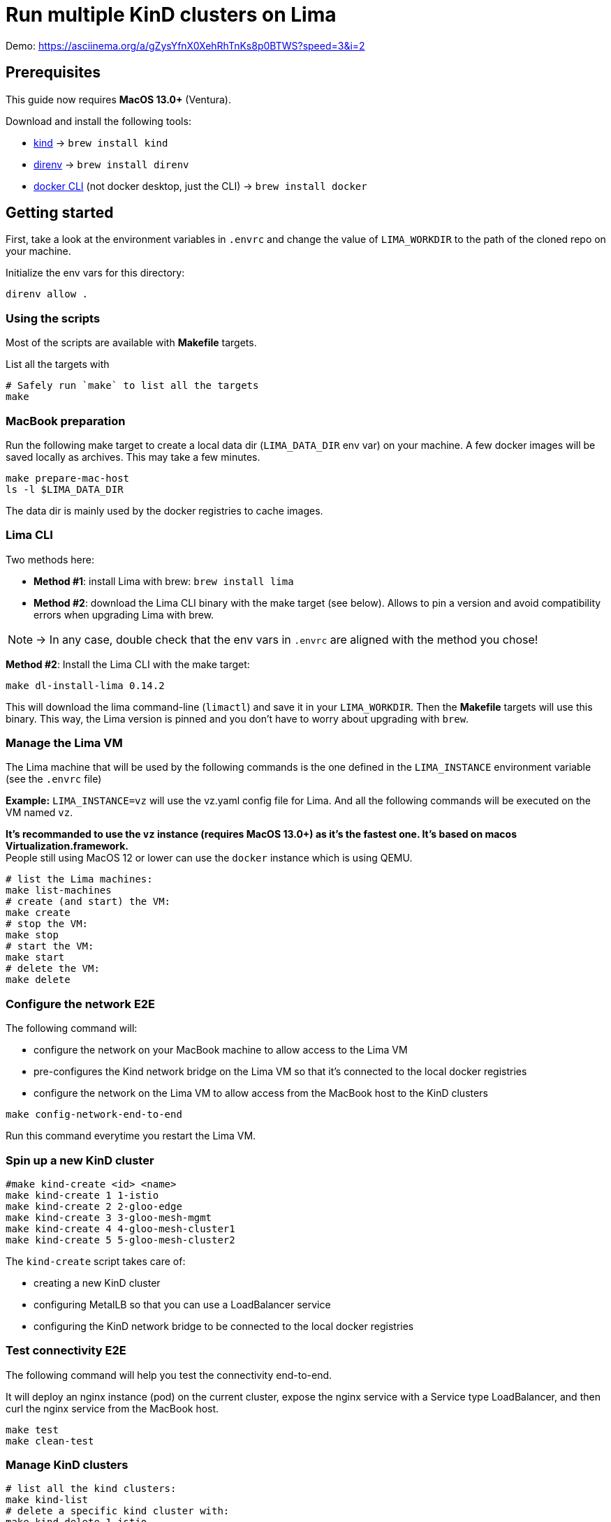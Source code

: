 = Run multiple KinD clusters on Lima

Demo: https://asciinema.org/a/gZysYfnX0XehRhTnKs8p0BTWS?speed=3&i=2

== Prerequisites

This guide now requires **MacOS 13.0+** (Ventura).

Download and install the following tools:

- https://kind.sigs.k8s.io/[kind] -> `brew install kind`
- https://direnv.net/[direnv] -> `brew install direnv`
- https://baptistout.net/posts/kubernetes-clusters-on-macos-with-loadbalancer-without-docker-desktop/#_setup_part_3_the_docker_cli[docker CLI] (not docker desktop, just the CLI) -> `brew install docker`


== Getting started

First, take a look at the environment variables in `.envrc` and change the value of `LIMA_WORKDIR` to the path of the cloned repo on your machine.

Initialize the env vars for this directory:

```bash
direnv allow .
```

=== Using the scripts

Most of the scripts are available with **Makefile** targets.

List all the targets with
```bash
# Safely run `make` to list all the targets
make
```


=== MacBook preparation

Run the following make target to create a local data dir (`LIMA_DATA_DIR` env var) on your machine. A few docker images will be saved locally as archives. This may take a few minutes.

```bash
make prepare-mac-host
ls -l $LIMA_DATA_DIR
```

The data dir is mainly used by the docker registries to cache images.

=== Lima CLI
Two methods here:

- **Method #1**: install Lima with brew: `brew install lima`
- **Method #2**: download the Lima CLI binary with the make target (see below). Allows to pin a version and avoid compatibility errors when upgrading Lima with brew.

NOTE: -> In any case, double check that the env vars in `.envrc` are aligned with the method you chose!

**Method #2**: Install the Lima CLI with the make target:

```bash
make dl-install-lima 0.14.2
```

This will download the lima command-line (`limactl`) and save it in your `LIMA_WORKDIR`. Then the **Makefile** targets will use this binary. This way, the Lima version is pinned and you don't have to worry about upgrading with `brew`.

=== Manage the Lima VM

The Lima machine that will be used by the following commands is the one defined in the `LIMA_INSTANCE` environment variable (see the `.envrc` file)

**Example:** `LIMA_INSTANCE=vz` will use the vz.yaml config file for Lima. And all the following commands will be executed on the VM named `vz`.

**It's recommanded to use the `vz` instance (requires MacOS 13.0+) as it's the fastest one. It's based on macos Virtualization.framework.** +
People still using MacOS 12 or lower can use the `docker` instance which is using QEMU.

```bash
# list the Lima machines:
make list-machines
# create (and start) the VM:
make create
# stop the VM:
make stop
# start the VM:
make start
# delete the VM:
make delete
```

=== Configure the network E2E
The following command will:

- configure the network on your MacBook machine to allow access to the Lima VM
- pre-configures the Kind network bridge on the Lima VM so that it's connected to the local docker registries
- configure the network on the Lima VM to allow access from the MacBook host to the KinD clusters

```bash
make config-network-end-to-end
```

Run this command everytime you restart the Lima VM.

=== Spin up a new KinD cluster
```bash
#make kind-create <id> <name>
make kind-create 1 1-istio
make kind-create 2 2-gloo-edge
make kind-create 3 3-gloo-mesh-mgmt
make kind-create 4 4-gloo-mesh-cluster1
make kind-create 5 5-gloo-mesh-cluster2
```

The `kind-create` script takes care of:

- creating a new KinD cluster
- configuring MetalLB so that you can use a LoadBalancer service
- configuring the KinD network bridge to be connected to the local docker registries

=== Test connectivity E2E
The following command will help you test the connectivity end-to-end.

It will deploy an nginx instance (pod) on the current cluster, expose the nginx service with a Service type LoadBalancer, and then curl the nginx service from the MacBook host.

```bash
make test
make clean-test
```

=== Manage KinD clusters

```bash
# list all the kind clusters:
make kind-list
# delete a specific kind cluster with:
make kind-delete 1-istio
# delete all kind clusters with:
make kind-delete-all
```